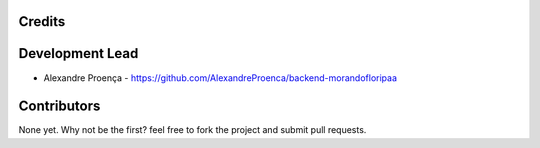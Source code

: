 Credits
-------


Development Lead
----------------

* Alexandre Proença - https://github.com/AlexandreProenca/backend-morandofloripaa

Contributors
------------

None yet. Why not be the first? feel free to fork the project and submit pull requests.
